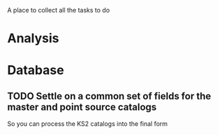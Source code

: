 A place to collect all the tasks to do
* Analysis
** 
  
* Database
** TODO Settle on a common set of fields for the master and point source catalogs
   So you can process the KS2 catalogs into the final form
